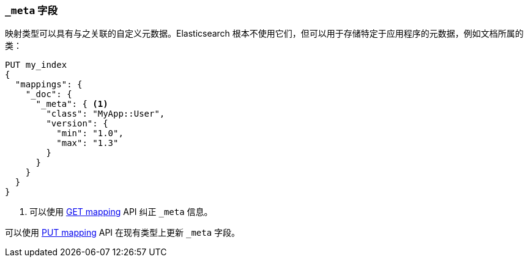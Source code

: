 [[mapping-meta-field]]
=== `_meta` 字段

映射类型可以具有与之关联的自定义元数据。Elasticsearch 根本不使用它们，但可以用于存储特定于应用程序的元数据，例如文档所属的类：

[source,js]
--------------------------------------------------
PUT my_index
{
  "mappings": {
    "_doc": {
      "_meta": { <1>
        "class": "MyApp::User",
        "version": {
          "min": "1.0",
          "max": "1.3"
        }
      }
    }
  }
}
--------------------------------------------------
// CONSOLE
<1> 可以使用 <<indices-get-mapping,GET mapping>> API 纠正 `_meta` 信息。

可以使用 <<indices-put-mapping,PUT mapping>> API 在现有类型上更新 `_meta` 字段。
